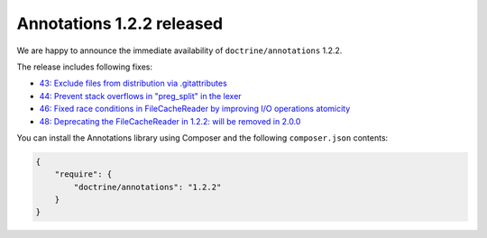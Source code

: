 Annotations 1.2.2 released
==========================

We are happy to announce the immediate availability of ``doctrine/annotations`` 1.2.2.

The release includes following fixes:

- `43: Exclude files from distribution via .gitattributes <https://github.com/doctrine/annotations/pull/43>`_
- `44: Prevent stack overflows in "preg_split" in the lexer <https://github.com/doctrine/annotations/pull/44>`_
- `46: Fixed race conditions in FileCacheReader by improving I/O operations atomicity <https://github.com/doctrine/annotations/pull/46>`_
- `48: Deprecating the FileCacheReader in 1.2.2: will be removed in 2.0.0 <https://github.com/doctrine/annotations/pull/48>`_

You can install the Annotations library using Composer and the following ``composer.json``
contents:

.. code-block:: json

  {
      "require": {
          "doctrine/annotations": "1.2.2"
      }
  }

.. author:: Marco Pivetta <ocramius@gmail.com>
.. categories:: none
.. tags:: none
.. comments::
